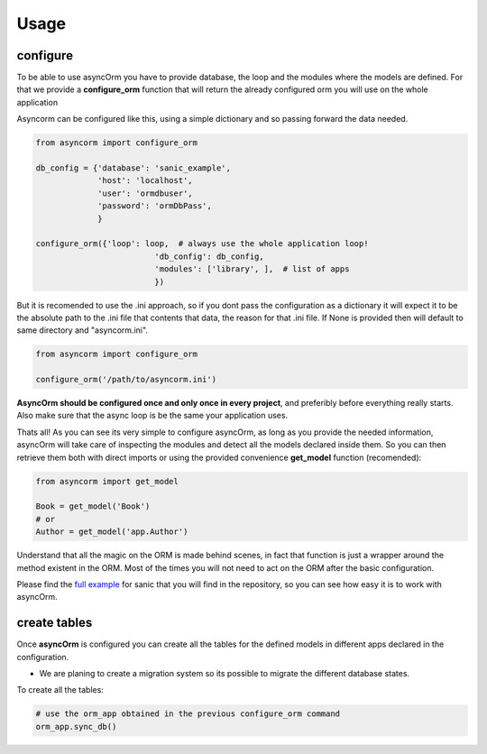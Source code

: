 Usage
=====

configure
~~~~~~~~~

To be able to use asyncOrm you have to provide database, the loop and the modules where the models are defined.
For that we provide a **configure_orm** function that will return the already configured orm you will use on the whole application

Asyncorm can be configured like this, using a simple dictionary and so passing forward the data needed.

.. code-block:: python

    from asyncorm import configure_orm

    db_config = {'database': 'sanic_example',
                 'host': 'localhost',
                 'user': 'ormdbuser',
                 'password': 'ormDbPass',
                 }

    configure_orm({'loop': loop,  # always use the whole application loop!
                             'db_config': db_config,
                             'modules': ['library', ],  # list of apps
                             })

But it is recomended to use the .ini approach, so if you dont pass the configuration as a dictionary it will expect it to be the absolute path to the .ini file that contents that data, the reason for that .ini file.
If None is provided then will default to same directory and "asyncorm.ini".

.. code-block:: python

    from asyncorm import configure_orm

    configure_orm('/path/to/asyncorm.ini')

**AsyncOrm should be configured once and only once in every project**, and preferibly before everything really starts. Also make sure that the async loop is be the same your application uses.

Thats all!
As you can see its very simple to configure asyncOrm, as long as you provide the needed information, asyncOrm will take care of inspecting the modules and detect all the models declared inside them.
So you can then retrieve them both with direct imports or using the provided convenience **get_model** function (recomended):

.. code-block:: python

    from asyncorm import get_model

    Book = get_model('Book')
    # or
    Author = get_model('app.Author')

Understand that all the magic on the ORM is made behind scenes, in fact that function is just a wrapper around the method existent in the ORM. Most of the times you will not need to act on the ORM after the basic configuration.

Please find the `full example`_ for sanic that you will find in the repository, so you can see how easy it is to work with asyncOrm.

.. _`full example`: https://pip.pypa.io

create tables
~~~~~~~~~~~~~

Once **asyncOrm** is configured you can create all the tables for the defined models in different apps declared in the configuration.

- We are planing to create a migration system so its possible to migrate the different database states.

To create all the tables:

.. code-block:: python

    # use the orm_app obtained in the previous configure_orm command
    orm_app.sync_db()

